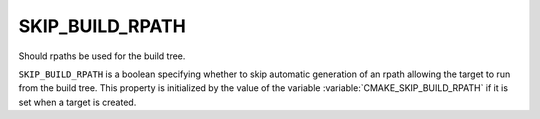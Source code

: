 SKIP_BUILD_RPATH
----------------

Should rpaths be used for the build tree.

``SKIP_BUILD_RPATH`` is a boolean specifying whether to skip automatic
generation of an rpath allowing the target to run from the build tree.
This property is initialized by the value of the variable
:variable:`CMAKE_SKIP_BUILD_RPATH` if it is set when a target is created.
